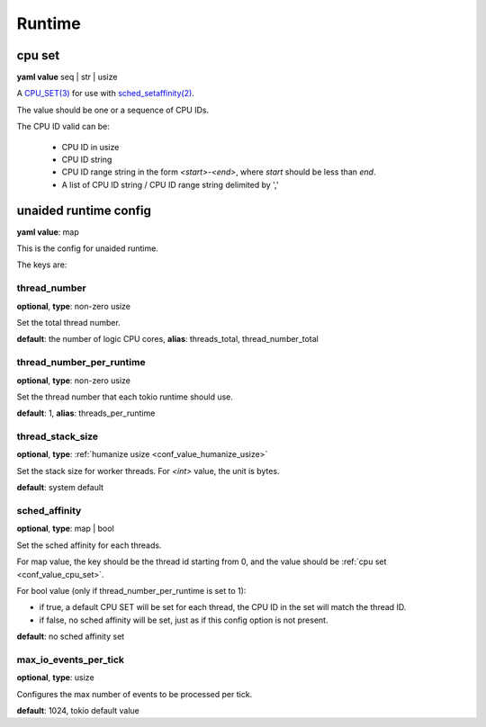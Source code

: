 .. _configure_runtime_value_types:

*******
Runtime
*******

.. _conf_value_cpu_set:

cpu set
=======

**yaml value** seq | str | usize

A `CPU_SET(3)`_ for use with `sched_setaffinity(2)`_.

The value should be one or a sequence of CPU IDs.

The CPU ID valid can be:

 - CPU ID in usize
 - CPU ID string
 - CPU ID range string in the form `<start>-<end>`, where `start` should be less than `end`.
 - A list of CPU ID string / CPU ID range string delimited by ','

.. _CPU_SET(3): https://man7.org/linux/man-pages/man3/CPU_SET.3.html
.. _sched_setaffinity(2): https://man7.org/linux/man-pages/man2/sched_setaffinity.2.html

.. versionadded:: 1.3.1
.. versionchanged:: 1.11.3 allow a list of CPU ID string values

.. _conf_value_unaided_runtime_config:

unaided runtime config
======================

**yaml value**: map

This is the config for unaided runtime.

The keys are:

thread_number
-------------

**optional**, **type**: non-zero usize

Set the total thread number.

**default**: the number of logic CPU cores, **alias**: threads_total, thread_number_total

thread_number_per_runtime
-------------------------

**optional**, **type**: non-zero usize

Set the thread number that each tokio runtime should use.

**default**: 1, **alias**: threads_per_runtime

.. versionadded:: 1.11.3

thread_stack_size
-----------------

**optional**, **type**: :ref:`humanize usize <conf_value_humanize_usize>`

Set the stack size for worker threads. For *<int>* value, the unit is bytes.

**default**: system default

sched_affinity
--------------

**optional**, **type**: map | bool

Set the sched affinity for each threads.

For map value, the key should be the thread id starting from 0, and the value should be :ref:`cpu set <conf_value_cpu_set>`.

For bool value (only if thread_number_per_runtime is set to 1):

* if true, a default CPU SET will be set for each thread, the CPU ID in the set will match the thread ID.

* if false, no sched affinity will be set, just as if this config option is not present.

**default**: no sched affinity set

.. versionadded:: 1.3.1

max_io_events_per_tick
----------------------

**optional**, **type**: usize

Configures the max number of events to be processed per tick.

**default**: 1024, tokio default value

.. versionadded:: 1.7.6
